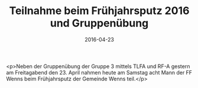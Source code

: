 #+TITLE: Teilnahme beim Frühjahrsputz 2016 und Gruppenübung
#+DATE: 2016-04-23
#+FACEBOOK_URL: https://facebook.com/ffwenns/posts/1095476597194131

<p>Neben der Gruppenübung der Gruppe 3 mittels TLFA und RF-A gestern am Freitagabend den 23. April nahmen heute am Samstag acht Mann der FF Wenns beim Frühjahrsputz der Gemeinde Wenns teil.</p>
